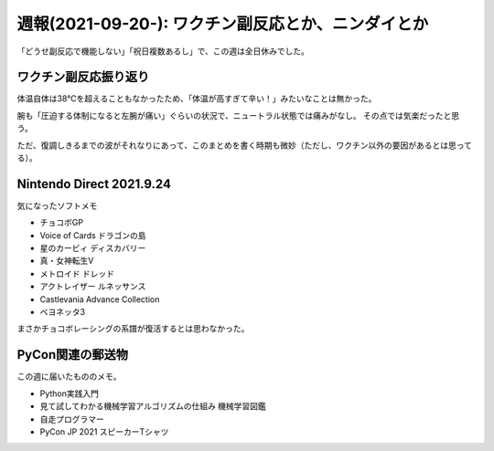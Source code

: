 ===================================================
週報(2021-09-20-): ワクチン副反応とか、ニンダイとか
===================================================

.. post:: 2021-09-26
   :category: Diary
   :tags: COVID-19,ゲーム,任天堂,Python,

「どうせ副反応で機能しない」「祝日複数あるし」で、この週は全日休みでした。

ワクチン副反応振り返り
======================

体温自体は38℃を超えることもなかったため、「体温が高すぎて辛い！」みたいなことは無かった。

腕も「圧迫する体制になると左腕が痛い」ぐらいの状況で、ニュートラル状態では痛みがなし。
その点では気楽だったと思う。

ただ、復調しきるまでの波がそれなりにあって、このまとめを書く時期も微妙（ただし、ワクチン以外の要因があるとは思ってる）。

Nintendo Direct 2021.9.24
=========================

気になったソフトメモ

* チョコボGP
* Voice of Cards ドラゴンの島
* 星のカービィ ディスカバリー
* 真・女神転生V
* メトロイド ドレッド
* アクトレイザー ルネッサンス
* Castlevania Advance Collection
* ベヨネッタ3

まさかチョコボレーシングの系譜が復活するとは思わなかった。

PyCon関連の郵送物
=================

この週に届いたもののメモ。

* Python実践入門
* 見て試してわかる機械学習アルゴリズムの仕組み 機械学習図鑑
* 自走プログラマー
* PyCon JP 2021 スピーカーTシャツ
